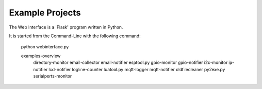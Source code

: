 Example Projects
----------------

The Web Interface is a 'Flask' program written in Python.

It is started from the Command-Line with the following command:

    python webinterface.py

    examples-overview
	directory-monitor
	email-collector
	email-notifier
	esptool.py
	gpio-monitor
	gpio-notifier
	i2c-monitor
	ip-notifier
	lcd-notifier
	logline-counter
	luatool.py
	mqtt-logger
	mqtt-notifier
	oldfilecleaner
	py2exe.py
	serialports-monitor
